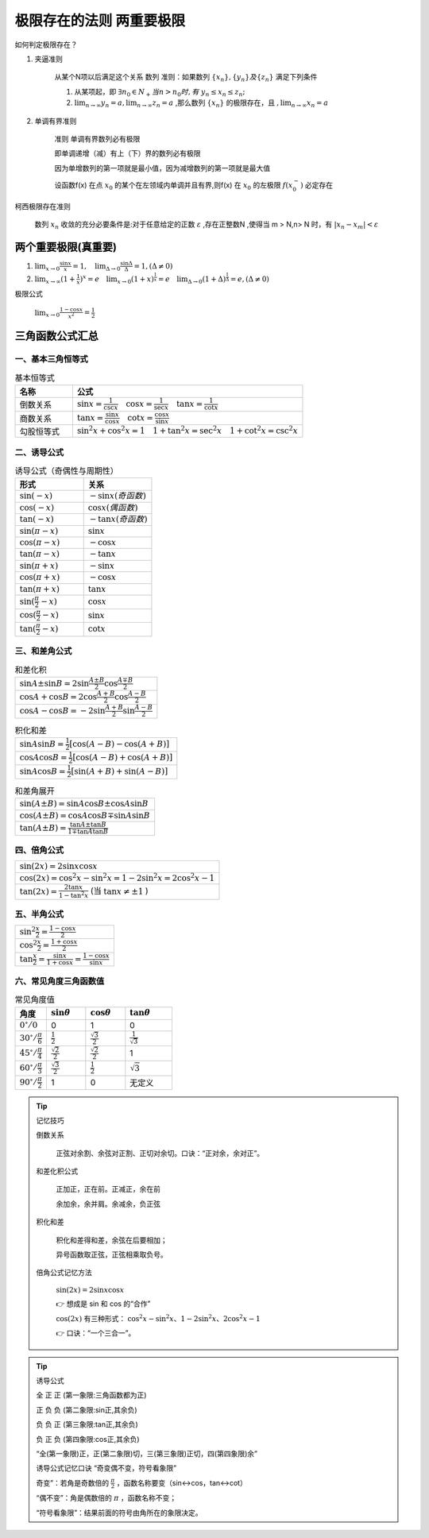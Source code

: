 极限存在的法则 两重要极限
===============================

如何判定极限存在？


1) 夹逼准则

    从某个N项以后满足这个关系
    数列
    准则：如果数列 :math:`\{x_n\},\{y_n\} 及\{z_n\}` 满足下列条件

    (1) 从某项起，即 :math:`\exists n_0\in N_+ 当 n > n_0 时,有` :math:`y_n \leq x_n  \leq z_n;` 
        
    (2) :math:`\lim_{n\rightarrow \infty}{y_n}=a,\lim_{n\rightarrow \infty}{z_n}=a` ,那么数列 :math:`\{x_n\}` 的极限存在，且 :math:`,\lim_{n\rightarrow \infty}{x_n}=a` 

2) 单调有界准则

    准则 单调有界数列必有极限

    即单调递增（减）有上（下）界的数列必有极限

    因为单增数列的第一项就是最小值，因为减增数列的第一项就是最大值

    设函数f(x) 在点 :math:`x_0` 的某个在左领域内单调并且有界,则f(x) 在 :math:`x_0` 的左极限 :math:`f(x_0^-)` 必定存在

柯西极限存在准则

    数列 :math:`{x_n}` 收敛的充分必要条件是:对于任意给定的正数 :math:`\varepsilon` ,存在正整数N ,使得当 m > N,n> N 时，有 :math:`|x_n-x_m|<\varepsilon`  




两个重要极限(真重要)
--------------------------

(1) :math:`\lim_{x\rightarrow 0}{\frac{\sin x}{x}=1},\quad \lim_{\Delta \rightarrow 0}{\frac{\sin \Delta}{\Delta}=1},(\Delta \neq 0)`  

(2) :math:`\lim_{x\rightarrow \infty}{(1+ {\frac{1}{x})}^x}=e \quad  \lim_{x\rightarrow 0}{(1+x)^{\frac{1}{x}}}=e \quad \lim_{\Delta \rightarrow 0}{(1+ \Delta)^{\frac{1}{\Delta}}=e},(\Delta \neq 0)` 


极限公式

    :math:`\lim_{x\rightarrow 0}{\frac{1-\cos{x}}{x^2}}=\frac{1}{2}` 



三角函数公式汇总
---------------------

一、基本三角恒等式
^^^^^^^^^^^^^^^^^^^^^

.. list-table:: 基本恒等式
   :widths: 20 80
   :header-rows: 1

   * - 名称
     - 公式
   * - 倒数关系
     - :math:`\sin x = \frac{1}{\csc x} \quad \cos x = \frac{1}{\sec x} \quad \tan x = \frac{1}{\cot x}`
   * - 商数关系
     - :math:`\tan x = \frac{\sin x}{\cos x} \quad \cot x = \frac{\cos x}{\sin x}`
   * - 勾股恒等式
     - :math:`\sin^2 x + \cos^2 x = 1 \quad 1 + \tan^2 x = \sec^2 x \quad 1 + \cot^2 x = \csc^2 x`

二、诱导公式
^^^^^^^^^^^^^^^^^^^^

.. list-table:: 诱导公式（奇偶性与周期性）
   :widths: 50 50
   :header-rows: 1

   * - 形式
     - 关系
   * - :math:`\sin(-x)`
     - :math:`- \sin x (奇函数)`
   * - :math:`\cos(-x)`
     - :math:`\cos x (偶函数)`
   * - :math:`\tan(-x)`
     - :math:`- \tan x (奇函数)`
   * - :math:`\sin(\pi - x)`
     - :math:`\sin x`
   * - :math:`\cos(\pi - x)`
     - :math:`- \cos x`
   * - :math:`\tan(\pi - x)`
     - :math:`- \tan x`
   * - :math:`\sin(\pi + x)`
     - :math:`- \sin x`
   * - :math:`\cos(\pi + x)`
     - :math:`- \cos x`
   * - :math:`\tan(\pi + x)`
     - :math:`\tan x`
   * - :math:`\sin(\frac{\pi}{2} - x)`
     - :math:`\cos x`
   * - :math:`\cos(\frac{\pi}{2} - x)`
     - :math:`\sin x`
   * - :math:`\tan(\frac{\pi}{2} - x)`
     - :math:`\cot x`

三、和差角公式
^^^^^^^^^^^^^^^^^^^^^^^^

.. list-table:: 和差化积
   :widths: 100
   :header-rows: 0

   * - :math:`\sin A \pm \sin B = 2 \sin \frac{A \pm B}{2} \cos \frac{A \mp B}{2}`
   * - :math:`\cos A + \cos B = 2 \cos \frac{A + B}{2} \cos \frac{A - B}{2}`
   * - :math:`\cos A - \cos B = -2 \sin \frac{A + B}{2} \sin \frac{A - B}{2}`

.. list-table:: 积化和差
   :widths: 100
   :header-rows: 0

   * - :math:`\sin A \sin B = \frac{1}{2}[\cos(A - B) - \cos(A + B)]`
   * - :math:`\cos A \cos B = \frac{1}{2}[\cos(A - B) + \cos(A + B)]`
   * - :math:`\sin A \cos B = \frac{1}{2}[\sin(A + B) + \sin(A - B)]`

.. list-table:: 和差角展开
   :widths: 100
   :header-rows: 0

   * - :math:`\sin(A \pm B) = \sin A \cos B \pm \cos A \sin B`
   * - :math:`\cos(A \pm B) = \cos A \cos B \mp \sin A \sin B`
   * - :math:`\tan(A \pm B) = \frac{\tan A \pm \tan B}{1 \mp \tan A \tan B}`

四、倍角公式
^^^^^^^^^^^^^^^^^^^^^

.. list-table::
   :widths: 100
   :header-rows: 0

   * - :math:`\sin(2x) = 2 \sin x \cos x`
   * - :math:`\cos(2x) = \cos^2 x - \sin^2 x = 1 - 2 \sin^2 x = 2 \cos^2 x - 1`
   * - :math:`\tan(2x) = \frac{2 \tan x}{1 - \tan^2 x}` (当 :math:`\tan x \ne \pm 1` )

五、半角公式
^^^^^^^^^^^^^^^^^^^

.. list-table::
   :widths: 100
   :header-rows: 0

   * - :math:`\sin^2 \frac{x}{2} = \frac{1 - \cos x}{2}`
   * - :math:`\cos^2 \frac{x}{2} = \frac{1 + \cos x}{2}`
   * - :math:`\tan \frac{x}{2} = \frac{\sin x}{1 + \cos x} = \frac{1 - \cos x}{\sin x}`

六、常见角度三角函数值
^^^^^^^^^^^^^^^^^^^^^^^^^^^

.. list-table:: 常见角度值
   :widths: 20 25 25 30
   :header-rows: 1

   * - 角度
     - :math:`\sin \theta`
     - :math:`\cos \theta`
     - :math:`\tan \theta`
   * - :math:`0^\circ / 0`
     - 0
     - 1
     - 0
   * - :math:`30^\circ / \frac{\pi}{6}`
     - :math:`\frac{1}{2}`
     - :math:`\frac{\sqrt{3}}{2}`
     - :math:`\frac{1}{\sqrt{3}}`
   * - :math:`45^\circ / \frac{\pi}{4}`
     - :math:`\frac{\sqrt{2}}{2}`
     - :math:`\frac{\sqrt{2}}{2}`
     - 1
   * - :math:`60^\circ / \frac{\pi}{3}`
     - :math:`\frac{\sqrt{3}}{2}`
     - :math:`\frac{1}{2}`
     - :math:`\sqrt{3}`
   * - :math:`90^\circ / \frac{\pi}{2}`
     - 1
     - 0
     - 无定义



.. tip:: 记忆技巧

  倒数关系

    正弦对余割、余弦对正割、正切对余切。口诀：“正对余，余对正”。


  和差化积公式

    正加正，正在前。正减正，余在前
    
    余加余，余并肩。余减余，负正弦

  积化和差

    积化和差得和差，余弦在后要相加；

    异号函数取正弦，正弦相乘取负号。

  倍角公式记忆方法

    :math:`\sin(2x) = 2\sin x \cos x`

    👉 想成是 sin 和 cos 的“合作”

    :math:`\cos(2x)` 有三种形式：
    :math:`\cos^2 x - \sin^2 x、1 - 2\sin^2 x、2\cos^2 x - 1`

    👉 口诀：“一个三合一”。


.. tip:: 诱导公式

  .. image:: ../images/sanjiao1.png
   :alt: 三角函数角度在各个象限正负情况
   :width: 600px
   :align: center
   
       
  全 正 正 (第一象限:三角函数都为正)

  正 负 负 (第二象限:sin正,其余负)

  负 负 正 (第三象限:tan正,其余负)
  
  负 正 负 (第四象限:cos正,其余负)

  “全(第一象限)正，正(第二象限)切，三(第三象限)正切，四(第四象限)余”

  诱导公式记忆口诀  “奇变偶不变，符号看象限” 

  奇变”：若角是奇数倍的 :math:`\frac{\pi}{2}`  ，函数名称要变（sin↔cos，tan↔cot）

  “偶不变”：角是偶数倍的 :math:`\pi` ，函数名称不变；

  “符号看象限”：结果前面的符号由角所在的象限决定。
  
    